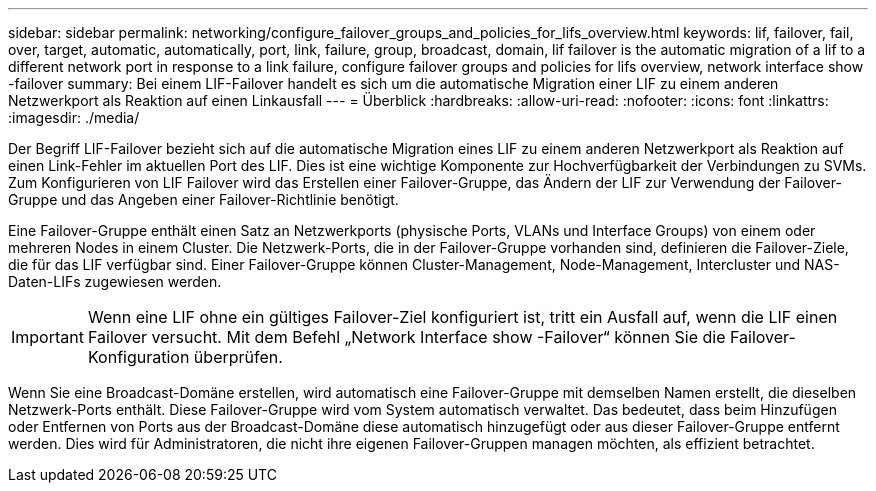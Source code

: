 ---
sidebar: sidebar 
permalink: networking/configure_failover_groups_and_policies_for_lifs_overview.html 
keywords: lif, failover, fail, over, target, automatic, automatically, port, link, failure, group, broadcast, domain, lif failover is the automatic migration of a lif to a different network port in response to a link failure, configure failover groups and policies for lifs overview, network interface show -failover 
summary: Bei einem LIF-Failover handelt es sich um die automatische Migration einer LIF zu einem anderen Netzwerkport als Reaktion auf einen Linkausfall 
---
= Überblick
:hardbreaks:
:allow-uri-read: 
:nofooter: 
:icons: font
:linkattrs: 
:imagesdir: ./media/


[role="lead"]
Der Begriff LIF-Failover bezieht sich auf die automatische Migration eines LIF zu einem anderen Netzwerkport als Reaktion auf einen Link-Fehler im aktuellen Port des LIF. Dies ist eine wichtige Komponente zur Hochverfügbarkeit der Verbindungen zu SVMs. Zum Konfigurieren von LIF Failover wird das Erstellen einer Failover-Gruppe, das Ändern der LIF zur Verwendung der Failover-Gruppe und das Angeben einer Failover-Richtlinie benötigt.

Eine Failover-Gruppe enthält einen Satz an Netzwerkports (physische Ports, VLANs und Interface Groups) von einem oder mehreren Nodes in einem Cluster. Die Netzwerk-Ports, die in der Failover-Gruppe vorhanden sind, definieren die Failover-Ziele, die für das LIF verfügbar sind. Einer Failover-Gruppe können Cluster-Management, Node-Management, Intercluster und NAS-Daten-LIFs zugewiesen werden.


IMPORTANT: Wenn eine LIF ohne ein gültiges Failover-Ziel konfiguriert ist, tritt ein Ausfall auf, wenn die LIF einen Failover versucht. Mit dem Befehl „Network Interface show -Failover“ können Sie die Failover-Konfiguration überprüfen.

Wenn Sie eine Broadcast-Domäne erstellen, wird automatisch eine Failover-Gruppe mit demselben Namen erstellt, die dieselben Netzwerk-Ports enthält. Diese Failover-Gruppe wird vom System automatisch verwaltet. Das bedeutet, dass beim Hinzufügen oder Entfernen von Ports aus der Broadcast-Domäne diese automatisch hinzugefügt oder aus dieser Failover-Gruppe entfernt werden. Dies wird für Administratoren, die nicht ihre eigenen Failover-Gruppen managen möchten, als effizient betrachtet.
